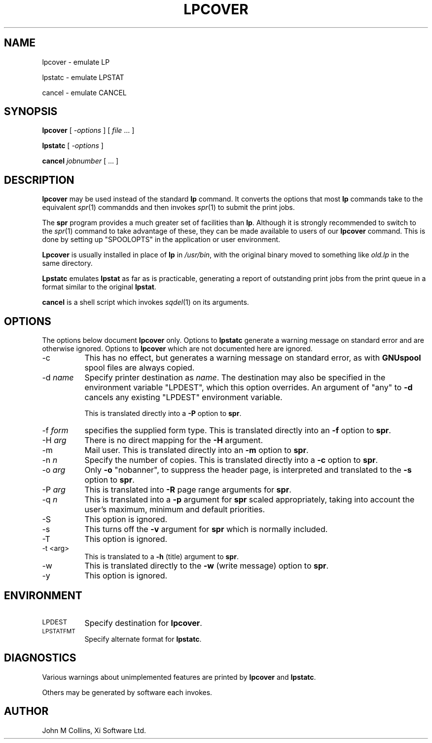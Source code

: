 .\" Automatically generated by Pod::Man v1.37, Pod::Parser v1.32
.\"
.\" Standard preamble:
.\" ========================================================================
.de Sh \" Subsection heading
.br
.if t .Sp
.ne 5
.PP
\fB\\$1\fR
.PP
..
.de Sp \" Vertical space (when we can't use .PP)
.if t .sp .5v
.if n .sp
..
.de Vb \" Begin verbatim text
.ft CW
.nf
.ne \\$1
..
.de Ve \" End verbatim text
.ft R
.fi
..
.\" Set up some character translations and predefined strings.  \*(-- will
.\" give an unbreakable dash, \*(PI will give pi, \*(L" will give a left
.\" double quote, and \*(R" will give a right double quote.  | will give a
.\" real vertical bar.  \*(C+ will give a nicer C++.  Capital omega is used to
.\" do unbreakable dashes and therefore won't be available.  \*(C` and \*(C'
.\" expand to `' in nroff, nothing in troff, for use with C<>.
.tr \(*W-|\(bv\*(Tr
.ds C+ C\v'-.1v'\h'-1p'\s-2+\h'-1p'+\s0\v'.1v'\h'-1p'
.ie n \{\
.    ds -- \(*W-
.    ds PI pi
.    if (\n(.H=4u)&(1m=24u) .ds -- \(*W\h'-12u'\(*W\h'-12u'-\" diablo 10 pitch
.    if (\n(.H=4u)&(1m=20u) .ds -- \(*W\h'-12u'\(*W\h'-8u'-\"  diablo 12 pitch
.    ds L" ""
.    ds R" ""
.    ds C` ""
.    ds C' ""
'br\}
.el\{\
.    ds -- \|\(em\|
.    ds PI \(*p
.    ds L" ``
.    ds R" ''
'br\}
.\"
.\" If the F register is turned on, we'll generate index entries on stderr for
.\" titles (.TH), headers (.SH), subsections (.Sh), items (.Ip), and index
.\" entries marked with X<> in POD.  Of course, you'll have to process the
.\" output yourself in some meaningful fashion.
.if \nF \{\
.    de IX
.    tm Index:\\$1\t\\n%\t"\\$2"
..
.    nr % 0
.    rr F
.\}
.\"
.\" For nroff, turn off justification.  Always turn off hyphenation; it makes
.\" way too many mistakes in technical documents.
.hy 0
.if n .na
.\"
.\" Accent mark definitions (@(#)ms.acc 1.5 88/02/08 SMI; from UCB 4.2).
.\" Fear.  Run.  Save yourself.  No user-serviceable parts.
.    \" fudge factors for nroff and troff
.if n \{\
.    ds #H 0
.    ds #V .8m
.    ds #F .3m
.    ds #[ \f1
.    ds #] \fP
.\}
.if t \{\
.    ds #H ((1u-(\\\\n(.fu%2u))*.13m)
.    ds #V .6m
.    ds #F 0
.    ds #[ \&
.    ds #] \&
.\}
.    \" simple accents for nroff and troff
.if n \{\
.    ds ' \&
.    ds ` \&
.    ds ^ \&
.    ds , \&
.    ds ~ ~
.    ds /
.\}
.if t \{\
.    ds ' \\k:\h'-(\\n(.wu*8/10-\*(#H)'\'\h"|\\n:u"
.    ds ` \\k:\h'-(\\n(.wu*8/10-\*(#H)'\`\h'|\\n:u'
.    ds ^ \\k:\h'-(\\n(.wu*10/11-\*(#H)'^\h'|\\n:u'
.    ds , \\k:\h'-(\\n(.wu*8/10)',\h'|\\n:u'
.    ds ~ \\k:\h'-(\\n(.wu-\*(#H-.1m)'~\h'|\\n:u'
.    ds / \\k:\h'-(\\n(.wu*8/10-\*(#H)'\z\(sl\h'|\\n:u'
.\}
.    \" troff and (daisy-wheel) nroff accents
.ds : \\k:\h'-(\\n(.wu*8/10-\*(#H+.1m+\*(#F)'\v'-\*(#V'\z.\h'.2m+\*(#F'.\h'|\\n:u'\v'\*(#V'
.ds 8 \h'\*(#H'\(*b\h'-\*(#H'
.ds o \\k:\h'-(\\n(.wu+\w'\(de'u-\*(#H)/2u'\v'-.3n'\*(#[\z\(de\v'.3n'\h'|\\n:u'\*(#]
.ds d- \h'\*(#H'\(pd\h'-\w'~'u'\v'-.25m'\f2\(hy\fP\v'.25m'\h'-\*(#H'
.ds D- D\\k:\h'-\w'D'u'\v'-.11m'\z\(hy\v'.11m'\h'|\\n:u'
.ds th \*(#[\v'.3m'\s+1I\s-1\v'-.3m'\h'-(\w'I'u*2/3)'\s-1o\s+1\*(#]
.ds Th \*(#[\s+2I\s-2\h'-\w'I'u*3/5'\v'-.3m'o\v'.3m'\*(#]
.ds ae a\h'-(\w'a'u*4/10)'e
.ds Ae A\h'-(\w'A'u*4/10)'E
.    \" corrections for vroff
.if v .ds ~ \\k:\h'-(\\n(.wu*9/10-\*(#H)'\s-2\u~\d\s+2\h'|\\n:u'
.if v .ds ^ \\k:\h'-(\\n(.wu*10/11-\*(#H)'\v'-.4m'^\v'.4m'\h'|\\n:u'
.    \" for low resolution devices (crt and lpr)
.if \n(.H>23 .if \n(.V>19 \
\{\
.    ds : e
.    ds 8 ss
.    ds o a
.    ds d- d\h'-1'\(ga
.    ds D- D\h'-1'\(hy
.    ds th \o'bp'
.    ds Th \o'LP'
.    ds ae ae
.    ds Ae AE
.\}
.rm #[ #] #H #V #F C
.\" ========================================================================
.\"
.IX Title "LPCOVER 1"
.TH LPCOVER 1 "2008-07-11" "GNUspool Release 23" "GNUspool Print Manager"
.SH "NAME"
lpcover \- emulate LP
.PP
lpstatc \- emulate LPSTAT
.PP
cancel \- emulate CANCEL
.SH "SYNOPSIS"
.IX Header "SYNOPSIS"
\&\fBlpcover\fR
[ \fI\-options\fR ]
[ \fIfile\fR ... ]
.PP
\&\fBlpstatc\fR
[ \fI\-options\fR ]
.PP
\&\fBcancel\fR
\&\fIjobnumber\fR [ ... ]
.SH "DESCRIPTION"
.IX Header "DESCRIPTION"
\&\fBlpcover\fR may be used instead of the standard \fBlp\fR command. It
converts the options that most \fBlp\fR commands take to the equivalent
\&\fIspr\fR\|(1) commandds and then invokes \fIspr\fR\|(1) to submit the print jobs.
.PP
The \fBspr\fR program provides a much greater set of facilities than
\&\fBlp\fR. Although it is strongly recommended to switch to the \fIspr\fR\|(1)
command to take advantage of these, they can be made available to
users of our \fBlpcover\fR command. This is done by setting up
\&\f(CW\*(C`SPOOLOPTS\*(C'\fR in the application or user environment.
.PP
\&\fBLpcover\fR is usually installed in place of \fBlp\fR in \fI/usr/bin\fR, with
the original binary moved to something like \fIold.lp\fR in the same
directory.
.PP
\&\fBLpstatc\fR emulates \fBlpstat\fR as far as is practicable, generating a
report of outstanding print jobs from the print queue in a format
similar to the original \fBlpstat\fR.
.PP
\&\fBcancel\fR is a shell script which invokes \fIsqdel\fR\|(1) on its arguments.
.SH "OPTIONS"
.IX Header "OPTIONS"
The options below document \fBlpcover\fR only. Options to \fBlpstatc\fR
generate a warning message on standard error and are otherwise
ignored. Options to \fBlpcover\fR which are not documented here are ignored.
.IP "\-c" 8
.IX Item "-c"
This has no effect, but generates a warning message on standard error,
as with \fBGNUspool\fR spool files are always copied.
.IP "\-d \fIname\fR" 8
.IX Item "-d name"
Specify printer destination as \fIname\fR. The destination may also be
specified in the environment variable \f(CW\*(C`LPDEST\*(C'\fR, which this option
overrides. An argument of \f(CW\*(C`any\*(C'\fR to \fB\-d\fR cancels any existing
\&\f(CW\*(C`LPDEST\*(C'\fR environment variable.
.Sp
This is translated directly into a \fB\-P\fR option to \fBspr\fR.
.IP "\-f \fIform\fR" 8
.IX Item "-f form"
specifies the supplied form type. This is translated directly into an
\&\fB\-f\fR option to \fBspr\fR.
.IP "\-H \fIarg\fR" 8
.IX Item "-H arg"
There is no direct mapping for the \fB\-H\fR argument.
.IP "\-m" 8
.IX Item "-m"
Mail user. This is translated directly into an \fB\-m\fR option to \fBspr\fR.
.IP "\-n \fIn\fR" 8
.IX Item "-n n"
Specify the number of copies. This is translated directly into a \fB\-c\fR
option to \fBspr\fR.
.IP "\-o \fIarg\fR" 8
.IX Item "-o arg"
Only \fB\-o\fR \f(CW\*(C`nobanner\*(C'\fR, to suppress the header page, is interpreted
and translated to the \fB\-s\fR option to \fBspr\fR.
.IP "\-P \fIarg\fR" 8
.IX Item "-P arg"
This is translated into \fB\-R\fR page range arguments for \fBspr\fR.
.IP "\-q \fIn\fR" 8
.IX Item "-q n"
This is translated into a \fB\-p\fR argument for \fBspr\fR scaled
appropriately, taking into account the user's maximum, minimum and
default priorities.
.IP "\-S" 8
.IX Item "-S"
This option is ignored.
.IP "\-s" 8
.IX Item "-s"
This turns off the \fB\-v\fR argument for \fBspr\fR which is normally
included.
.IP "\-T" 8
.IX Item "-T"
This option is ignored.
.IP "\-t <arg>" 8
.IX Item "-t <arg>"
This is translated to a \fB\-h\fR (title) argument to \fBspr\fR.
.IP "\-w" 8
.IX Item "-w"
This is translated directly to the \fB\-w\fR (write message) option to
\&\fBspr\fR.
.IP "\-y" 8
.IX Item "-y"
This option is ignored.
.SH "ENVIRONMENT"
.IX Header "ENVIRONMENT"
.IP "\s-1LPDEST\s0" 8
.IX Item "LPDEST"
Specify destination for \fBlpcover\fR.
.IP "\s-1LPSTATFMT\s0" 8
.IX Item "LPSTATFMT"
Specify alternate format for \fBlpstatc\fR.
.SH "DIAGNOSTICS"
.IX Header "DIAGNOSTICS"
Various warnings about unimplemented features are printed by
\&\fBlpcover\fR and \fBlpstatc\fR.
.PP
Others may be generated by software each invokes.
.SH "AUTHOR"
.IX Header "AUTHOR"
John M Collins, Xi Software Ltd.
